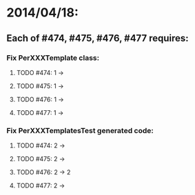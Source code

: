 * 2014/04/18:
** Each of #474, #475, #476, #477 requires:
*** Fix PerXXXTemplate class:
**** TODO #474: 1 ->
**** TODO #475: 1 ->
**** TODO #476: 1 ->
**** TODO #477: 1 ->
*** Fix PerXXXTemplatesTest generated code:
**** TODO #474: 2 ->
**** TODO #475: 2 ->
**** TODO #476: 2 -> 2
**** TODO #477: 2 ->   
